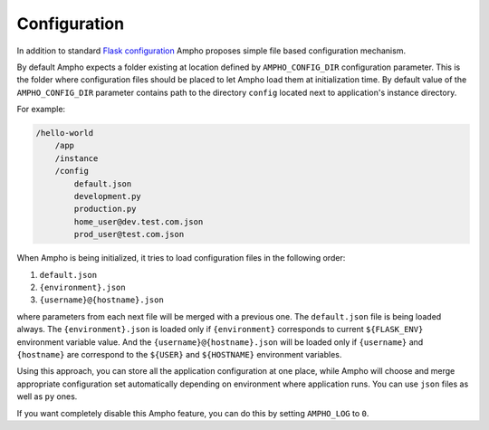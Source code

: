 Configuration
=============

In addition to standard `Flask configuration`_ Ampho proposes simple file based configuration mechanism.

By default Ampho expects a folder existing at location defined by ``AMPHO_CONFIG_DIR`` configuration parameter. This is
the folder where configuration files should be placed to let Ampho load them at initialization time. By default value of
the ``AMPHO_CONFIG_DIR`` parameter contains path to the directory ``config`` located next to application's instance
directory.

For example:

.. sourcecode:: text

    /hello-world
        /app
        /instance
        /config
            default.json
            development.py
            production.py
            home_user@dev.test.com.json
            prod_user@test.com.json

When Ampho is being initialized, it tries to load configuration files in the following order:

#. ``default.json``
#. ``{environment}.json``
#. ``{username}@{hostname}.json``

where parameters from each next file will be merged with a previous one. The ``default.json`` file is being loaded
always. The ``{environment}.json`` is loaded only if ``{environment}`` corresponds to current ``${FLASK_ENV}``
environment variable value. And the ``{username}@{hostname}.json`` will be loaded only if ``{username}`` and
``{hostname}`` are correspond to the ``${USER}`` and ``${HOSTNAME}`` environment variables.

Using this approach, you can store all the application configuration at one place, while Ampho will choose and merge
appropriate configuration set automatically depending on environment where application runs. You can use ``json`` files
as well as ``py`` ones.

If you want completely disable this Ampho feature, you can do this by setting ``AMPHO_LOG`` to ``0``.


.. _Flask configuration: https://flask.palletsprojects.com/en/1.1.x/config/
